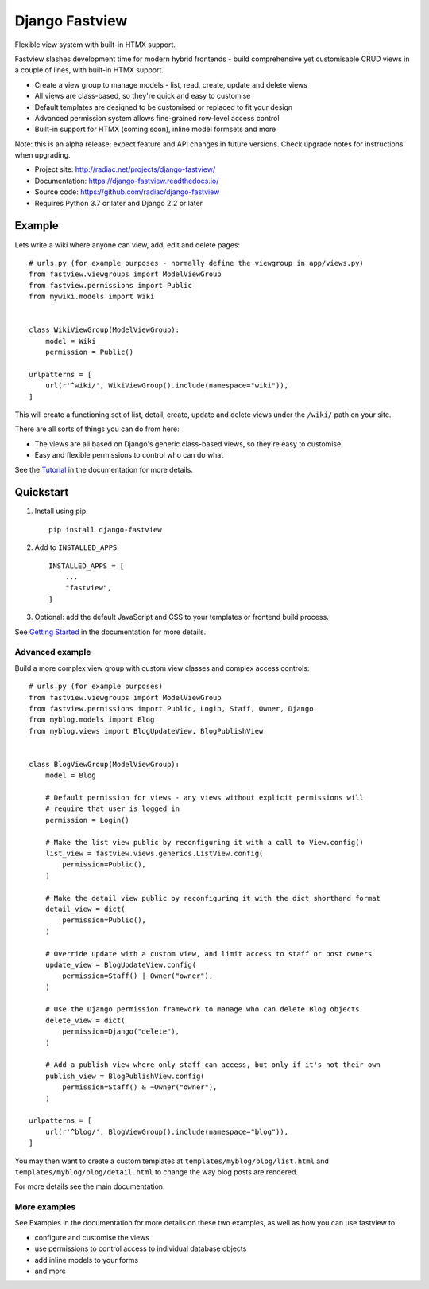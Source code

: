 ===============
Django Fastview
===============

Flexible view system with built-in HTMX support.

.. image:: https://travis-ci.org/radiac/django-fastview.svg?branch=master
    :target: https://travis-ci.org/radiac/django-fastview

.. image:: https://coveralls.io/repos/radiac/django-fastview/badge.svg?branch=master&service=github
    :target: https://coveralls.io/github/radiac/django-fastview?branch=master

.. image:: https://readthedocs.org/projects/django-fastview/badge/?version=latest
    :target: https://django-fastview.readthedocs.io/en/latest/?badge=latest
    :alt: Documentation Status

Fastview slashes development time for modern hybrid frontends - build comprehensive yet
customisable CRUD views in a couple of lines, with built-in HTMX support.

* Create a view group to manage models - list, read, create, update and delete views
* All views are class-based, so they're quick and easy to customise
* Default templates are designed to be customised or replaced to fit your design
* Advanced permission system allows fine-grained row-level access control
* Built-in support for HTMX (coming soon), inline model formsets and more

Note: this is an alpha release; expect feature and API changes in future versions. Check
upgrade notes for instructions when upgrading.


* Project site: http://radiac.net/projects/django-fastview/
* Documentation: https://django-fastview.readthedocs.io/
* Source code: https://github.com/radiac/django-fastview
* Requires Python 3.7 or later and Django 2.2 or later


Example
=======

Lets write a wiki where anyone can view, add, edit and delete pages::

    # urls.py (for example purposes - normally define the viewgroup in app/views.py)
    from fastview.viewgroups import ModelViewGroup
    from fastview.permissions import Public
    from mywiki.models import Wiki


    class WikiViewGroup(ModelViewGroup):
        model = Wiki
        permission = Public()

    urlpatterns = [
        url(r'^wiki/', WikiViewGroup().include(namespace="wiki")),
    ]

This will create a functioning set of list, detail, create, update and delete views
under the ``/wiki/`` path on your site.

There are all sorts of things you can do from here:

* The views are all based on Django's generic class-based views, so they're easy to customise
* Easy and flexible permissions to control who can do what


See the `Tutorial`__ in the documentation for more details.

__ https://django-fastview.readthedocs.io/en/latest/tutorial/index.html


Quickstart
==========

1. Install using pip::

    pip install django-fastview

2. Add to ``INSTALLED_APPS``::

    INSTALLED_APPS = [
        ...
        "fastview",
    ]

3. Optional: add the default JavaScript and CSS to your templates or frontend build
   process.


See `Getting Started`__ in the documentation for more details.

__ https://django-fastview.readthedocs.io/en/latest/get_started.html



Advanced example
----------------

Build a more complex view group with custom view classes and complex access controls::

    # urls.py (for example purposes)
    from fastview.viewgroups import ModelViewGroup
    from fastview.permissions import Public, Login, Staff, Owner, Django
    from myblog.models import Blog
    from myblog.views import BlogUpdateView, BlogPublishView


    class BlogViewGroup(ModelViewGroup):
        model = Blog

        # Default permission for views - any views without explicit permissions will
        # require that user is logged in
        permission = Login()

        # Make the list view public by reconfiguring it with a call to View.config()
        list_view = fastview.views.generics.ListView.config(
            permission=Public(),
        )

        # Make the detail view public by reconfiguring it with the dict shorthand format
        detail_view = dict(
            permission=Public(),
        )

        # Override update with a custom view, and limit access to staff or post owners
        update_view = BlogUpdateView.config(
            permission=Staff() | Owner("owner"),
        )

        # Use the Django permission framework to manage who can delete Blog objects
        delete_view = dict(
            permission=Django("delete"),
        )

        # Add a publish view where only staff can access, but only if it's not their own
        publish_view = BlogPublishView.config(
            permission=Staff() & ~Owner("owner"),
        )

    urlpatterns = [
        url(r'^blog/', BlogViewGroup().include(namespace="blog")),
    ]

You may then want to create a custom templates at ``templates/myblog/blog/list.html``
and ``templates/myblog/blog/detail.html`` to change the way blog posts are rendered.

For more details see the main documentation.


More examples
-------------

See Examples in the documentation for more details on these two examples, as well as how
you can use fastview to:

* configure and customise the views
* use permissions to control access to individual database objects
* add inline models to your forms
* and more
